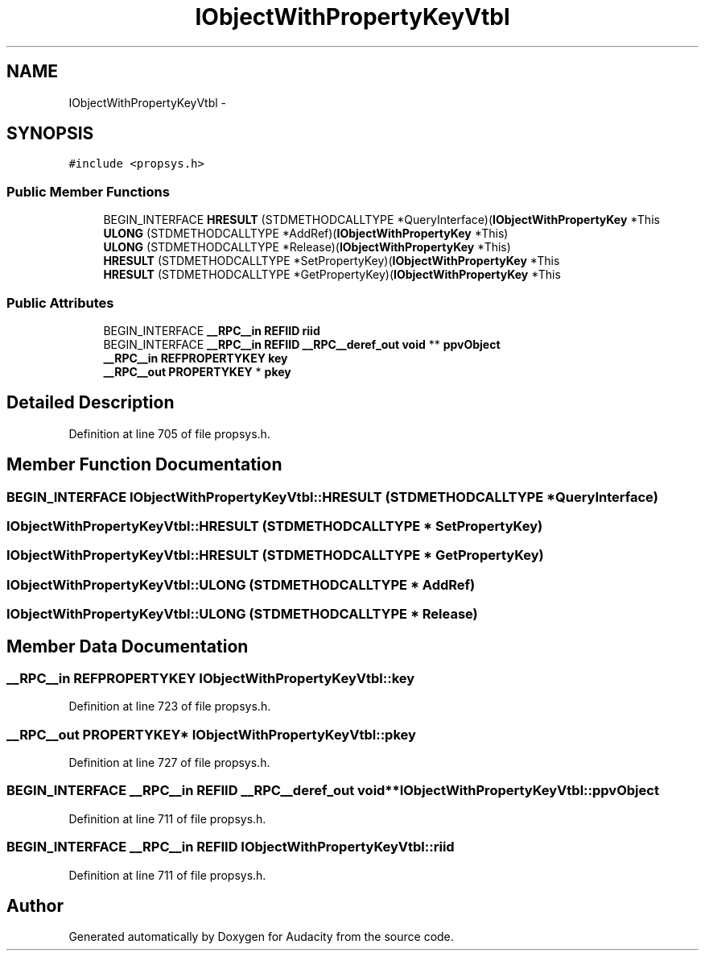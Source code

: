 .TH "IObjectWithPropertyKeyVtbl" 3 "Thu Apr 28 2016" "Audacity" \" -*- nroff -*-
.ad l
.nh
.SH NAME
IObjectWithPropertyKeyVtbl \- 
.SH SYNOPSIS
.br
.PP
.PP
\fC#include <propsys\&.h>\fP
.SS "Public Member Functions"

.in +1c
.ti -1c
.RI "BEGIN_INTERFACE \fBHRESULT\fP (STDMETHODCALLTYPE *QueryInterface)(\fBIObjectWithPropertyKey\fP *This"
.br
.ti -1c
.RI "\fBULONG\fP (STDMETHODCALLTYPE *AddRef)(\fBIObjectWithPropertyKey\fP *This)"
.br
.ti -1c
.RI "\fBULONG\fP (STDMETHODCALLTYPE *Release)(\fBIObjectWithPropertyKey\fP *This)"
.br
.ti -1c
.RI "\fBHRESULT\fP (STDMETHODCALLTYPE *SetPropertyKey)(\fBIObjectWithPropertyKey\fP *This"
.br
.ti -1c
.RI "\fBHRESULT\fP (STDMETHODCALLTYPE *GetPropertyKey)(\fBIObjectWithPropertyKey\fP *This"
.br
.in -1c
.SS "Public Attributes"

.in +1c
.ti -1c
.RI "BEGIN_INTERFACE \fB__RPC__in\fP \fBREFIID\fP \fBriid\fP"
.br
.ti -1c
.RI "BEGIN_INTERFACE \fB__RPC__in\fP \fBREFIID\fP \fB__RPC__deref_out\fP \fBvoid\fP ** \fBppvObject\fP"
.br
.ti -1c
.RI "\fB__RPC__in\fP \fBREFPROPERTYKEY\fP \fBkey\fP"
.br
.ti -1c
.RI "\fB__RPC__out\fP \fBPROPERTYKEY\fP * \fBpkey\fP"
.br
.in -1c
.SH "Detailed Description"
.PP 
Definition at line 705 of file propsys\&.h\&.
.SH "Member Function Documentation"
.PP 
.SS "BEGIN_INTERFACE IObjectWithPropertyKeyVtbl::HRESULT (STDMETHODCALLTYPE * QueryInterface)"

.SS "IObjectWithPropertyKeyVtbl::HRESULT (STDMETHODCALLTYPE * SetPropertyKey)"

.SS "IObjectWithPropertyKeyVtbl::HRESULT (STDMETHODCALLTYPE * GetPropertyKey)"

.SS "IObjectWithPropertyKeyVtbl::ULONG (STDMETHODCALLTYPE * AddRef)"

.SS "IObjectWithPropertyKeyVtbl::ULONG (STDMETHODCALLTYPE * Release)"

.SH "Member Data Documentation"
.PP 
.SS "\fB__RPC__in\fP \fBREFPROPERTYKEY\fP IObjectWithPropertyKeyVtbl::key"

.PP
Definition at line 723 of file propsys\&.h\&.
.SS "\fB__RPC__out\fP \fBPROPERTYKEY\fP* IObjectWithPropertyKeyVtbl::pkey"

.PP
Definition at line 727 of file propsys\&.h\&.
.SS "BEGIN_INTERFACE \fB__RPC__in\fP \fBREFIID\fP \fB__RPC__deref_out\fP \fBvoid\fP** IObjectWithPropertyKeyVtbl::ppvObject"

.PP
Definition at line 711 of file propsys\&.h\&.
.SS "BEGIN_INTERFACE \fB__RPC__in\fP \fBREFIID\fP IObjectWithPropertyKeyVtbl::riid"

.PP
Definition at line 711 of file propsys\&.h\&.

.SH "Author"
.PP 
Generated automatically by Doxygen for Audacity from the source code\&.
